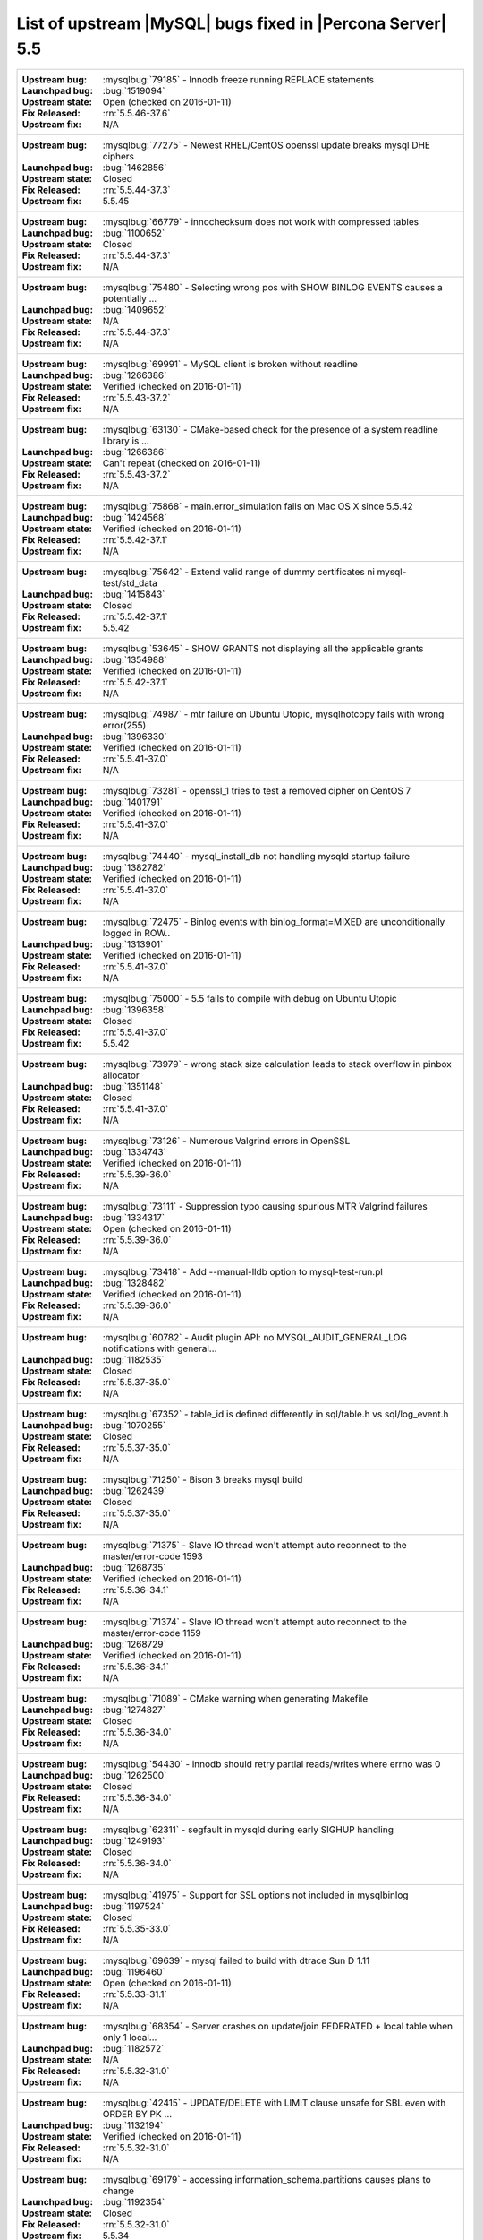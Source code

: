 .. _upstream_bug_fixes:

=============================================================
 List of upstream |MySQL| bugs fixed in |Percona Server| 5.5
=============================================================

+-------------------------------------------------------------------------------------------------------------+
|:Upstream bug: :mysqlbug:`79185` - Innodb freeze running REPLACE statements                                  |
|:Launchpad bug: :bug:`1519094`                                                                               |
|:Upstream state: Open (checked on 2016-01-11)                                                                |
|:Fix Released: :rn:`5.5.46-37.6`                                                                             |
|:Upstream fix: N/A                                                                                           |
+-------------------------------------------------------------------------------------------------------------+
|:Upstream bug: :mysqlbug:`77275` - Newest RHEL/CentOS openssl update breaks mysql DHE ciphers                |
|:Launchpad bug: :bug:`1462856`                                                                               |
|:Upstream state: Closed                                                                                      |
|:Fix Released: :rn:`5.5.44-37.3`                                                                             |
|:Upstream fix: 5.5.45                                                                                        |
+-------------------------------------------------------------------------------------------------------------+
|:Upstream bug: :mysqlbug:`66779` - innochecksum does not work with compressed tables                         |
|:Launchpad bug: :bug:`1100652`                                                                               |
|:Upstream state: Closed                                                                                      |
|:Fix Released: :rn:`5.5.44-37.3`                                                                             |
|:Upstream fix: N/A                                                                                           |
+-------------------------------------------------------------------------------------------------------------+
|:Upstream bug: :mysqlbug:`75480` - Selecting wrong pos with SHOW BINLOG EVENTS causes a potentially ...      |
|:Launchpad bug: :bug:`1409652`                                                                               |
|:Upstream state: N/A                                                                                         |
|:Fix Released: :rn:`5.5.44-37.3`                                                                             |
|:Upstream fix: N/A                                                                                           |
+-------------------------------------------------------------------------------------------------------------+
|:Upstream bug: :mysqlbug:`69991` - MySQL client is broken without readline                                   |
|:Launchpad bug: :bug:`1266386`                                                                               |
|:Upstream state: Verified (checked on 2016-01-11)                                                            |
|:Fix Released: :rn:`5.5.43-37.2`                                                                             |
|:Upstream fix: N/A                                                                                           |
+-------------------------------------------------------------------------------------------------------------+
|:Upstream bug: :mysqlbug:`63130` - CMake-based check for the presence of a system readline library is ...    |
|:Launchpad bug: :bug:`1266386`                                                                               |
|:Upstream state: Can't repeat (checked on 2016-01-11)                                                        |
|:Fix Released: :rn:`5.5.43-37.2`                                                                             |
|:Upstream fix: N/A                                                                                           |
+-------------------------------------------------------------------------------------------------------------+
|:Upstream bug: :mysqlbug:`75868` - main.error_simulation fails on Mac OS X since 5.5.42                      |
|:Launchpad bug: :bug:`1424568`                                                                               |
|:Upstream state: Verified (checked on 2016-01-11)                                                            |
|:Fix Released: :rn:`5.5.42-37.1`                                                                             |
|:Upstream fix: N/A                                                                                           |
+-------------------------------------------------------------------------------------------------------------+
|:Upstream bug: :mysqlbug:`75642` - Extend valid range of dummy certificates ni mysql-test/std_data           |
|:Launchpad bug: :bug:`1415843`                                                                               |
|:Upstream state: Closed                                                                                      |
|:Fix Released: :rn:`5.5.42-37.1`                                                                             |
|:Upstream fix: 5.5.42                                                                                        |
+-------------------------------------------------------------------------------------------------------------+
|:Upstream bug: :mysqlbug:`53645` - SHOW GRANTS not displaying all the applicable grants                      |
|:Launchpad bug: :bug:`1354988`                                                                               |
|:Upstream state: Verified (checked on 2016-01-11)                                                            |
|:Fix Released: :rn:`5.5.42-37.1`                                                                             |
|:Upstream fix: N/A                                                                                           |
+-------------------------------------------------------------------------------------------------------------+
|:Upstream bug: :mysqlbug:`74987` - mtr failure on Ubuntu Utopic, mysqlhotcopy fails with wrong error(255)    |
|:Launchpad bug: :bug:`1396330`                                                                               |
|:Upstream state: Verified (checked on 2016-01-11)                                                            |
|:Fix Released: :rn:`5.5.41-37.0`                                                                             |
|:Upstream fix: N/A                                                                                           |
+-------------------------------------------------------------------------------------------------------------+
|:Upstream bug: :mysqlbug:`73281` - openssl_1 tries to test a removed cipher on CentOS 7                      |
|:Launchpad bug: :bug:`1401791`                                                                               |
|:Upstream state: Verified (checked on 2016-01-11)                                                            |
|:Fix Released: :rn:`5.5.41-37.0`                                                                             |
|:Upstream fix: N/A                                                                                           |
+-------------------------------------------------------------------------------------------------------------+
|:Upstream bug: :mysqlbug:`74440` - mysql_install_db not handling mysqld startup failure                      |
|:Launchpad bug: :bug:`1382782`                                                                               |
|:Upstream state: Verified (checked on 2016-01-11)                                                            |
|:Fix Released: :rn:`5.5.41-37.0`                                                                             |
|:Upstream fix: N/A                                                                                           |
+-------------------------------------------------------------------------------------------------------------+
|:Upstream bug: :mysqlbug:`72475` - Binlog events with binlog_format=MIXED are unconditionally logged in ROW..|
|:Launchpad bug: :bug:`1313901`                                                                               |
|:Upstream state: Verified (checked on 2016-01-11)                                                            |
|:Fix Released: :rn:`5.5.41-37.0`                                                                             |
|:Upstream fix: N/A                                                                                           |
+-------------------------------------------------------------------------------------------------------------+
|:Upstream bug: :mysqlbug:`75000` - 5.5 fails to compile with debug on Ubuntu Utopic                          |
|:Launchpad bug: :bug:`1396358`                                                                               |
|:Upstream state: Closed                                                                                      |
|:Fix Released: :rn:`5.5.41-37.0`                                                                             |
|:Upstream fix: 5.5.42                                                                                        |
+-------------------------------------------------------------------------------------------------------------+
|:Upstream bug: :mysqlbug:`73979` - wrong stack size calculation leads to stack overflow in pinbox allocator  |
|:Launchpad bug: :bug:`1351148`                                                                               |
|:Upstream state: Closed                                                                                      |
|:Fix Released: :rn:`5.5.41-37.0`                                                                             |
|:Upstream fix: N/A                                                                                           |
+-------------------------------------------------------------------------------------------------------------+
|:Upstream bug: :mysqlbug:`73126` - Numerous Valgrind errors in OpenSSL                                       |
|:Launchpad bug: :bug:`1334743`                                                                               |
|:Upstream state: Verified (checked on 2016-01-11)                                                            |
|:Fix Released: :rn:`5.5.39-36.0`                                                                             |
|:Upstream fix: N/A                                                                                           |
+-------------------------------------------------------------------------------------------------------------+
|:Upstream bug: :mysqlbug:`73111` - Suppression typo causing spurious MTR Valgrind failures                   |
|:Launchpad bug: :bug:`1334317`                                                                               |
|:Upstream state: Open (checked on 2016-01-11)                                                                |
|:Fix Released: :rn:`5.5.39-36.0`                                                                             |
|:Upstream fix: N/A                                                                                           |
+-------------------------------------------------------------------------------------------------------------+
|:Upstream bug: :mysqlbug:`73418` - Add --manual-lldb option to mysql-test-run.pl                             |
|:Launchpad bug: :bug:`1328482`                                                                               |
|:Upstream state: Verified (checked on 2016-01-11)                                                            |
|:Fix Released: :rn:`5.5.39-36.0`                                                                             |
|:Upstream fix: N/A                                                                                           |
+-------------------------------------------------------------------------------------------------------------+
|:Upstream bug: :mysqlbug:`60782` - Audit plugin API: no MYSQL_AUDIT_GENERAL_LOG notifications with general...|
|:Launchpad bug: :bug:`1182535`                                                                               |
|:Upstream state: Closed                                                                                      |
|:Fix Released: :rn:`5.5.37-35.0`                                                                             |
|:Upstream fix: N/A                                                                                           |
+-------------------------------------------------------------------------------------------------------------+
|:Upstream bug: :mysqlbug:`67352` - table_id is defined differently in sql/table.h vs sql/log_event.h         |
|:Launchpad bug: :bug:`1070255`                                                                               |
|:Upstream state: Closed                                                                                      |
|:Fix Released: :rn:`5.5.37-35.0`                                                                             |
|:Upstream fix: N/A                                                                                           |
+-------------------------------------------------------------------------------------------------------------+
|:Upstream bug: :mysqlbug:`71250` - Bison 3 breaks mysql build                                                |
|:Launchpad bug: :bug:`1262439`                                                                               |
|:Upstream state: Closed                                                                                      |
|:Fix Released: :rn:`5.5.37-35.0`                                                                             |
|:Upstream fix: N/A                                                                                           |
+-------------------------------------------------------------------------------------------------------------+
|:Upstream bug: :mysqlbug:`71375` - Slave IO thread won't attempt auto reconnect to the master/error-code 1593|
|:Launchpad bug: :bug:`1268735`                                                                               |
|:Upstream state: Verified (checked on 2016-01-11)                                                            |
|:Fix Released: :rn:`5.5.36-34.1`                                                                             |
|:Upstream fix: N/A                                                                                           |
+-------------------------------------------------------------------------------------------------------------+
|:Upstream bug: :mysqlbug:`71374` - Slave IO thread won't attempt auto reconnect to the master/error-code 1159|
|:Launchpad bug: :bug:`1268729`                                                                               |
|:Upstream state: Verified (checked on 2016-01-11)                                                            |
|:Fix Released: :rn:`5.5.36-34.1`                                                                             |
|:Upstream fix: N/A                                                                                           |
+-------------------------------------------------------------------------------------------------------------+
|:Upstream bug: :mysqlbug:`71089` - CMake warning when generating Makefile                                    |
|:Launchpad bug: :bug:`1274827`                                                                               |
|:Upstream state: Closed                                                                                      |
|:Fix Released: :rn:`5.5.36-34.0`                                                                             |
|:Upstream fix: N/A                                                                                           |
+-------------------------------------------------------------------------------------------------------------+
|:Upstream bug: :mysqlbug:`54430` - innodb should retry partial reads/writes where errno was 0                |
|:Launchpad bug: :bug:`1262500`                                                                               |
|:Upstream state: Closed                                                                                      |
|:Fix Released: :rn:`5.5.36-34.0`                                                                             |
|:Upstream fix: N/A                                                                                           |
+-------------------------------------------------------------------------------------------------------------+
|:Upstream bug: :mysqlbug:`62311` - segfault in mysqld during early SIGHUP handling                           |
|:Launchpad bug: :bug:`1249193`                                                                               |
|:Upstream state: Closed                                                                                      |
|:Fix Released: :rn:`5.5.36-34.0`                                                                             |
|:Upstream fix: N/A                                                                                           |
+-------------------------------------------------------------------------------------------------------------+
|:Upstream bug: :mysqlbug:`41975` - Support for SSL options not included in mysqlbinlog                       |
|:Launchpad bug: :bug:`1197524`                                                                               |
|:Upstream state: Closed                                                                                      |
|:Fix Released: :rn:`5.5.35-33.0`                                                                             |
|:Upstream fix: N/A                                                                                           |
+-------------------------------------------------------------------------------------------------------------+
|:Upstream bug: :mysqlbug:`69639` - mysql failed to build with dtrace Sun D 1.11                              |
|:Launchpad bug: :bug:`1196460`                                                                               |
|:Upstream state: Open (checked on 2016-01-11)                                                                |
|:Fix Released: :rn:`5.5.33-31.1`                                                                             |
|:Upstream fix: N/A                                                                                           |
+-------------------------------------------------------------------------------------------------------------+
|:Upstream bug: :mysqlbug:`68354` - Server crashes on update/join FEDERATED + local table when only 1 local...|
|:Launchpad bug: :bug:`1182572`                                                                               |
|:Upstream state: N/A                                                                                         |
|:Fix Released: :rn:`5.5.32-31.0`                                                                             |
|:Upstream fix: N/A                                                                                           |
+-------------------------------------------------------------------------------------------------------------+
|:Upstream bug: :mysqlbug:`42415` - UPDATE/DELETE with LIMIT clause unsafe for SBL even with ORDER BY PK ...  |
|:Launchpad bug: :bug:`1132194`                                                                               |
|:Upstream state: Verified (checked on 2016-01-11)                                                            |
|:Fix Released: :rn:`5.5.32-31.0`                                                                             |
|:Upstream fix: N/A                                                                                           |
+-------------------------------------------------------------------------------------------------------------+
|:Upstream bug: :mysqlbug:`69179` - accessing information_schema.partitions causes plans to change            |
|:Launchpad bug: :bug:`1192354`                                                                               |
|:Upstream state: Closed                                                                                      |
|:Fix Released: :rn:`5.5.32-31.0`                                                                             |
|:Upstream fix: 5.5.34                                                                                        |
+-------------------------------------------------------------------------------------------------------------+
|:Upstream bug: :mysqlbug:`68970` - fsp_reserve_free_extents switches from small to big tblspace handling ... |
|:Launchpad bug: :bug:`1169494`                                                                               |
|:Upstream state: Closed                                                                                      |
|:Fix Released: :rn:`5.5.32-31.0`                                                                             |
|:Upstream fix: N/A                                                                                           |
+-------------------------------------------------------------------------------------------------------------+
|:Upstream bug: :mysqlbug:`65077` - internal temporary tables are contended on THR_LOCK_myisam                |
|:Launchpad bug: :bug:`1179978`                                                                               |
|:Upstream state: Closed                                                                                      |
|:Fix Released: :rn:`5.5.31-30.3`                                                                             |
|:Upstream fix: N/A                                                                                           |
+-------------------------------------------------------------------------------------------------------------+
|:Upstream bug: :mysqlbug:`68999` - SSL_OP_NO_COMPRESSION not defined                                         |
|:Launchpad bug: :bug:`1183610`                                                                               |
|:Upstream state: Closed                                                                                      |
|:Fix Released: :rn:`5.5.31-30.3`                                                                             |
|:Upstream fix: 5.5.44                                                                                        |
+-------------------------------------------------------------------------------------------------------------+
|:Upstream bug: :mysqlbug:`68197` - InnoDB reports that it's going to wait for I/O but the I/O is async       |
|:Launchpad bug: :bug:`1107539`                                                                               |
|:Upstream state: Closed                                                                                      |
|:Fix Released: :rn:`5.5.30-30.2`                                                                             |
|:Upstream fix: 5.5.31                                                                                        |
+-------------------------------------------------------------------------------------------------------------+
|:Upstream bug: :mysqlbug:`68845` - Unnecessary log_sys->mutex reacquisition in mtr_log_reserve_and_write()   |
|:Launchpad bug: :bug:`1163439`                                                                               |
|:Upstream state: Verified (checked on 2016-01-11)                                                            |
|:Fix Released: :rn:`5.5.30-30.2`                                                                             |
|:Upstream fix: N/A                                                                                           |
+-------------------------------------------------------------------------------------------------------------+
|:Upstream bug: :mysqlbug:`62578` - mysql client aborts connection on terminal resize                         |
|:Launchpad bug: :bug:`925343`                                                                                |
|:Upstream state: Won't Fix                                                                                   |
|:Fix Released: :rn:`5.5.30-30.2`                                                                             |
|:Upstream fix: N/A                                                                                           |
+-------------------------------------------------------------------------------------------------------------+
|:Upstream bug: :mysqlbug:`49169` - read_view_open_now is inefficient with many concurrent sessions           |
|:Launchpad bug: :bug:`1131187` and :bug:`1131189`                                                            |
|:Upstream state: Closed                                                                                      |
|:Fix Released: :rn:`5.5.30-30.2`                                                                             |
|:Upstream fix: N/A                                                                                           |
+-------------------------------------------------------------------------------------------------------------+
|:Upstream bug: :mysqlbug:`63144` - CREATE TABLE IF NOT EXISTS metadata lock is too restrictive               |
|:Launchpad bug: :bug:`1127008`                                                                               |
|:Upstream state: Closed                                                                                      |
|:Fix Released: :rn:`5.5.30-30.2`                                                                             |
|:Upstream fix: N/A                                                                                           |
+-------------------------------------------------------------------------------------------------------------+
|:Upstream bug: :mysqlbug:`68477` - Suboptimal code in skip_trailing_space()                                  |
|:Launchpad bug: :bug:`1132351`                                                                               |
|:Upstream state: Closed                                                                                      |
|:Fix Released: :rn:`5.5.30-30.1`                                                                             |
|:Upstream fix: N/A                                                                                           |
+-------------------------------------------------------------------------------------------------------------+
|:Upstream bug: :mysqlbug:`68476` - Suboptimal code in my_strnxfrm_simple()                                   |
|:Launchpad bug: :bug:`1132350`                                                                               |
|:Upstream state: Closed                                                                                      |
|:Fix Released: :rn:`5.5.30-30.1`                                                                             |
|:Upstream fix: N/A                                                                                           |
+-------------------------------------------------------------------------------------------------------------+
|:Upstream bug: :mysqlbug:`68116` - InnoDB monitor may hit an assertion error in buf_page_get_gen in debug ...|
|:Launchpad bug: :bug:`1100178`                                                                               |
|:Upstream state: Closed                                                                                      |
|:Fix Released: :rn:`5.5.29-30.0`                                                                             |
|:Upstream fix: N/A                                                                                           |
+-------------------------------------------------------------------------------------------------------------+
|:Upstream bug: :mysqlbug:`67504` - Duplicate error in replication with slave triggers and auto increment     |
|:Launchpad bug: :bug:`1068210`                                                                               |
|:Upstream state: Closed                                                                                      |
|:Fix Released: :rn:`5.5.29-30.0`                                                                             |
|:Upstream fix: N/A                                                                                           |
+-------------------------------------------------------------------------------------------------------------+
|:Upstream bug: :mysqlbug:`67983` - Memory leak on filtered slave                                             |
|:Launchpad bug: :bug:`1042946`                                                                               |
|:Upstream state: Closed                                                                                      |
|:Fix Released: :rn:`5.5.29-30.0`                                                                             |
|:Upstream fix: 5.5.31                                                                                        |
+-------------------------------------------------------------------------------------------------------------+
|:Upstream bug: :mysqlbug:`67974` - Server crashes in add_identifier on concurrent ALTER TABLE and SHOW ENGINE|
|:Launchpad bug: :bug:`1017192`                                                                               |
|:Upstream state: N/A                                                                                         |
|:Fix Released: :rn:`5.5.29-30.0`                                                                             |
|:Upstream fix: N/A                                                                                           |
+-------------------------------------------------------------------------------------------------------------+
|:Upstream bug: :mysqlbug:`68045` - security vulnerability CVE-2012-4414                                      |
|:Launchpad bug: :bug:`1049871`                                                                               |
|:Upstream state: N/A                                                                                         |
|:Fix Released: :rn:`5.5.29-29.4`                                                                             |
|:Upstream fix: N/A                                                                                           |
+-------------------------------------------------------------------------------------------------------------+
|:Upstream bug: :mysqlbug:`70277` - last argument of LOAD DATA ... SET ... statement repeated twice in binlog |
|:Launchpad bug: :bug:`1223196`                                                                               |
|:Upstream state: Closed                                                                                      |
|:Fix Released: :rn:`5.5.28-29.3`                                                                             |
|:Upstream fix: 5.5.35                                                                                        |
+-------------------------------------------------------------------------------------------------------------+
|:Upstream bug: :mysqlbug:`69380` - Incomplete fix for security vulnerability CVE-2012-5611                   |
|:Launchpad bug: :bug:`1186748`                                                                               |
|:Upstream state: N/A                                                                                         |
|:Fix Released: :rn:`5.5.28-29.3`                                                                             |
|:Upstream fix: N/A                                                                                           |
+-------------------------------------------------------------------------------------------------------------+
|:Upstream bug: :mysqlbug:`66550` - security vulnerability CVE-2012-4414                                      |
|:Launchpad bug: :bug:`1049871`                                                                               |
|:Upstream state: N/A                                                                                         |
|:Fix Released: :rn:`5.5.28-29.3`                                                                             |
|:Upstream fix: N/A                                                                                           |
+-------------------------------------------------------------------------------------------------------------+
|:Upstream bug: :mysqlbug:`67685` - security vulnerability CVE-2012-5611                                      |
|:Launchpad bug: :bug:`1083377`                                                                               |
|:Upstream state: N/A                                                                                         |
|:Fix Released: :rn:`5.5.28-29.3`                                                                             |
|:Upstream fix: N/A                                                                                           |
+-------------------------------------------------------------------------------------------------------------+
|:Upstream bug: :mysqlbug:`66237` - Temporary files created by binary log cache are not purged after transa...|
|:Launchpad bug: :bug:`1070856`                                                                               |
|:Upstream state: Closed                                                                                      |
|:Fix Released: :rn:`5.5.28-29.3`                                                                             |
|:Upstream fix: N/A                                                                                           |
+-------------------------------------------------------------------------------------------------------------+
|:Upstream bug: :mysqlbug:`69124` - Incorrect truncation of long SET expression in LOAD DATA can cause SQL ...|
|:Launchpad bug: :bug:`1175519`                                                                               |
|:Upstream state: N/A                                                                                         |
|:Fix Released: :rn:`5.5.28-29.3`                                                                             |
|:Upstream fix: N/A                                                                                           |
+-------------------------------------------------------------------------------------------------------------+
|:Upstream bug: :mysqlbug:`71603` - file name is not escaped in binlog for LOAD DATA INFILE statement         |
|:Launchpad bug: :bug:`1277351`                                                                               |
|:Upstream state: N/A                                                                                         |
|:Fix Released: :rn:`5.5.28-29.3`                                                                             |
|:Upstream fix: N/A                                                                                           |
+-------------------------------------------------------------------------------------------------------------+
|:Upstream bug: :mysqlbug:`67606` - MySQL crashes with segmentation fault when disk quota is reached          |
|:Launchpad bug: :bug:`1079596`                                                                               |
|:Upstream state: Duplicate                                                                                   |
|:Fix Released: :rn:`5.5.28-29.3`                                                                             |
|:Upstream fix: N/A                                                                                           |
+-------------------------------------------------------------------------------------------------------------+
|:Upstream bug: :mysqlbug:`67737` - mysqldump test sometimes fails due to mixing stdout and stderr            |
|:Launchpad bug: :bug:`959198`                                                                                |
|:Upstream state: Closed                                                                                      |
|:Fix Released: :rn:`5.5.28-29.2`                                                                             |
|:Upstream fix: 5.5.29                                                                                        |
+-------------------------------------------------------------------------------------------------------------+
|:Upstream bug: :mysqlbug:`66890` - Slave server crash after a START SLAVE                                    |
|:Launchpad bug: :bug:`1053342`                                                                               |
|:Upstream state: Duplicate                                                                                   |
|:Fix Released: :rn:`5.5.28-29.1`                                                                             |
|:Upstream fix: 5.5.29                                                                                        |
+-------------------------------------------------------------------------------------------------------------+
|:Upstream bug: :mysqlbug:`62856` - Check for "stack overrun" doesn't work with gcc-4.6, server crashes       |
|:Launchpad bug: :bug:`1042517`                                                                               |
|:Upstream state: Closed                                                                                      |
|:Fix Released: :rn:`5.5.28-29.1`                                                                             |
|:Upstream fix: N/A                                                                                           |
+-------------------------------------------------------------------------------------------------------------+
|:Upstream bug: :mysqlbug:`61180` - korr/store macros in my_global.h assume the argument to be a char pointer |
|:Launchpad bug: :bug:`1042517`                                                                               |
|:Upstream state: Closed                                                                                      |
|:Fix Released: :rn:`5.5.27-29.0`                                                                             |
|:Upstream fix: N/A                                                                                           |
+-------------------------------------------------------------------------------------------------------------+
|:Upstream bug: :mysqlbug:`61178` - Incorrect implementation of intersect(ulonglong) in non-optimized Bitmap..|
|:Launchpad bug: :bug:`1042517`                                                                               |
|:Upstream state: Verified (checked on 2016-01-11)                                                            |
|:Fix Released: :rn:`5.5.27-29.0`                                                                             |
|:Upstream fix: N/A                                                                                           |
+-------------------------------------------------------------------------------------------------------------+
|:Upstream bug: :mysqlbug:`54127` - mysqld segfaults when built using --with-max-indexes=128                  |
|:Launchpad bug: :bug:`1042517`                                                                               |
|:Upstream state: Closed                                                                                      |
|:Fix Released: :rn:`5.5.27-29.0`                                                                             |
|:Upstream fix: N/A                                                                                           |
+-------------------------------------------------------------------------------------------------------------+
|:Upstream bug: :mysqlbug:`64800` - mysqldump with --include-master-host-port putting quotes around port no.  | 
|:Launchpad bug: :bug:`1013432`                                                                               |
|:Upstream state: Verified (checked on 2016-01-11)                                                            |
|:Fix Released: :rn:`5.5.27-28.0`                                                                             |
|:Upstream fix: N/A                                                                                           |
+-------------------------------------------------------------------------------------------------------------+
|:Upstream bug: :mysqlbug:`66301` - INSERT ... ON DUPLICATE KEY UPDATE + innodb_autoinc_lock_mode=1 is broken |
|:Launchpad bug: :bug:`1035225`                                                                               |
|:Upstream state: Closed                                                                                      |
|:Fix Released: :rn:`5.5.27-28.0`                                                                             |
|:Upstream fix: N/A                                                                                           |
+-------------------------------------------------------------------------------------------------------------+
|:Upstream bug: :mysqlbug:`60743` - typo in cmake/dtrace.cmake                                                |
|:Launchpad bug: :bug:`1013455`                                                                               |
|:Upstream state: Closed                                                                                      |
|:Fix Released: :rn:`5.5.25a-27.1`                                                                            |
|:Upstream fix: 5.5.33                                                                                        |
+-------------------------------------------------------------------------------------------------------------+
|:Upstream bug: :mysqlbug:`64663` - Segfault when adding indexes to InnoDB temporary tables                   |
|:Launchpad bug: :bug:`999147`                                                                                |
|:Upstream state: N/A                                                                                         |
|:Fix Released: :rn:`5.5.24-26.0`                                                                             |
|:Upstream fix: N/A                                                                                           |
+-------------------------------------------------------------------------------------------------------------+
|:Upstream bug: :mysqlbug:`64624` - Mysql is crashing during replication                                      |
|:Launchpad bug: :bug:`915814`                                                                                |
|:Upstream state: Closed                                                                                      |
|:Fix Released: :rn:`5.5.24-26.0`                                                                             |
|:Upstream fix: 5.5.26                                                                                        |
+-------------------------------------------------------------------------------------------------------------+
|:Upstream bug: :mysqlbug:`64160` - page size 1024 but the only supported page size in this release is=16384  |
|:Launchpad bug: :bug:`966844`                                                                                |
|:Upstream state: Closed                                                                                      |
|:Fix Released: :rn:`5.5.21-25.1`                                                                             |
|:Upstream fix: 5.5.22                                                                                        |
+-------------------------------------------------------------------------------------------------------------+
|:Upstream bug: :mysqlbug:`64432` - Bug :mysqlbug:`54330` (Broken fast index creation) was never fixed in 5.5 |
|:Launchpad bug: :bug:`939485`                                                                                |
|:Upstream state: Closed                                                                                      |
|:Fix Released: :rn:`5.5.21-25.0`                                                                             |
|:Upstream fix: 5.5.30                                                                                        |
+-------------------------------------------------------------------------------------------------------------+
|:Upstream bug: :mysqlbug:`49336` - mysqlbinlog does not accept input from stdin when stdin is a pipe         |
|:Launchpad bug: :bug:`933969`                                                                                |
|:Upstream state: Closed                                                                                      |
|:Fix Released: :rn:`5.5.21-25.0`                                                                             |
|:Upstream fix: 5.5.28                                                                                        |
+-------------------------------------------------------------------------------------------------------------+
|:Upstream bug: :mysqlbug:`71183` - os_file_fsync() should handle fsync() returning EINTR                     |
|:Launchpad bug: :bug:`1262651`                                                                               |
|:Upstream state: Verified (checked on 2016-01-11)                                                            |
|:Fix Released: :rn:`5.5.20-24.1`                                                                             |
|:Upstream fix: N/A                                                                                           |
+-------------------------------------------------------------------------------------------------------------+
|:Upstream bug: :mysqlbug:`63451` - atomic/x86-gcc.h:make_atomic_cas_body64 potential miscompilation bug      |
|:Launchpad bug: :bug:`878022`                                                                                |
|:Upstream state: Closed                                                                                      |
|:Fix Released: :rn:`5.5.18-23.0`                                                                             |
|:Upstream fix: N/A                                                                                           |
+-------------------------------------------------------------------------------------------------------------+
|:Upstream bug: :mysqlbug:`62557` - SHOW SLAVE STATUS gives wrong output with master-master and using SET...  |
|:Launchpad bug: :bug:`860910`                                                                                |
|:Upstream state: Closed                                                                                      |
|:Fix Released: :rn:`5.5.17-22.1`                                                                             |
|:Upstream fix: 5.5.28                                                                                        |
+-------------------------------------------------------------------------------------------------------------+
|:Upstream bug: :mysqlbug:`45702` - Impossible to specify myisam_sort_buffer > 4GB on 64 bit machines         |
|:Launchpad bug: :bug:`878404`                                                                                |
|:Upstream state: Closed                                                                                      |
|:Fix Released: :rn:`5.5.17-22.1`                                                                             |
|:Upstream fix: 5.5.22                                                                                        |
+-------------------------------------------------------------------------------------------------------------+
|:Upstream bug: :mysqlbug:`62516` - Fast index creation does not update index statistics                      |
|:Launchpad bug: :bug:`857590`                                                                                |
|:Upstream state: Verified (checked on 2016-01-11)                                                            |
|:Fix Released: :rn:`5.5.16-22.0`                                                                             |
|:Upstream fix: N/A                                                                                           |
+-------------------------------------------------------------------------------------------------------------+
|:Upstream bug: :mysqlbug:`25007` - memory tables with dynamic rows format                                    |
|:Launchpad bug: :bug:`1148822`                                                                               |
|:Upstream state: Verified (checked on 2016-01-11)                                                            |
|:Fix Released: :rn:`5.5.15-21.0`                                                                             |
|:Upstream fix: N/A                                                                                           |
+-------------------------------------------------------------------------------------------------------------+
|:Upstream bug: :mysqlbug:`51196` - Slave SQL: Got an error writing communication packets, Error_code: 1160   |
|:Launchpad bug: :bug:`813587`                                                                                |
|:Upstream state: Closed                                                                                      |
|:Fix Released: :rn:`5.5.14-20.5`                                                                             |
|:Upstream fix: 5.5.21                                                                                        |
+-------------------------------------------------------------------------------------------------------------+
|:Upstream bug: :mysqlbug:`43593` - dump/backup/restore/upgrade tools fails because of utf8_general_ci        |
|:Launchpad bug: N/A                                                                                          |
|:Upstream state: Closed                                                                                      |
|:Fix Released: :rn:`5.5.14-20.5`                                                                             |
|:Upstream fix: 5.5.21                                                                                        |
+-------------------------------------------------------------------------------------------------------------+
|:Upstream bug: :mysqlbug:`61595` - mysql-test/include/wait_for_slave_param.inc timeout logic is incorrect    |
|:Launchpad bug: :bug:`800035`                                                                                |
|:Upstream state: Verified (checked on 2016-01-11)                                                            |
|:Fix Released: :rn:`5.5.13-20.4`                                                                             |
|:Upstream fix: N/A                                                                                           |
+-------------------------------------------------------------------------------------------------------------+
|:Upstream bug: :mysqlbug:`57583` - fast index create not used during "alter table foo engine=innodb"         |
|:Launchpad bug: :bug:`744103`                                                                                |
|:Upstream state: Verified (checked on 2016-01-11)                                                            |
|:Fix Released: :rn:`5.5.11-20.2`                                                                             |
|:Upstream fix: N/A                                                                                           |
+-------------------------------------------------------------------------------------------------------------+
|:Upstream bug: :mysqlbug:`49120` - mysqldump should have flag to delay creating indexes for innodb plugin... |
|:Launchpad bug: :bug:`744103`                                                                                |
|:Upstream state: Verified (checked on 2016-01-11)                                                            |
|:Fix Released: :rn:`5.5.11-20.2`                                                                             |
|:Upstream fix: N/A                                                                                           |
+-------------------------------------------------------------------------------------------------------------+
|:Upstream bug: :mysqlbug:`54160` - InnoDB should retry on failed read or write, not immediately panic        |
|:Launchpad bug: :bug:`764395`                                                                                |
|:Upstream state: Closed                                                                                      |
|:Fix Released: :rn:`5.5.11-20.2`                                                                             |
|:Upstream fix: N/A                                                                                           |
+-------------------------------------------------------------------------------------------------------------+
|:Upstream bug: :mysqlbug:`51325` - Dropping an empty innodb table takes a long time with large buffer pool   |
|:Launchpad bug: none                                                                                         |
|:Upstream state: Closed                                                                                      |
|:Fix Released: :rn:`5.5.10-20.1`                                                                             |
|:Upstream fix: 5.5.20                                                                                        |
+-------------------------------------------------------------------------------------------------------------+
|:Upstream bug: :mysqlbug:`56433` - Auto-extension of InnoDB files                                            |
|:Launchpad bug: none                                                                                         |
|:Upstream state: Closed                                                                                      |
|:Fix Released: :rn:`5.5.10-20.1`                                                                             |
|:Upstream fix: N/A                                                                                           |
+-------------------------------------------------------------------------------------------------------------+
|:Upstream bug: :mysqlbug:`20001` - Support for temp-tables in INFORMATION_SCHEMA                             |
|:Launchpad bug: none                                                                                         |
|:Upstream state: Closed                                                                                      |
|:Fix Released: :rn:`5.5.8-20.0`                                                                              |
|:Upstream fix: N/A                                                                                           |
+-------------------------------------------------------------------------------------------------------------+
|:Upstream bug: :mysqlbug:`69146` - Optimization in buf_pool_get_oldest_modification if srv_buf_pool_instances|
|:Launchpad bug: :bug:`1176496`                                                                               |
|:Upstream state: Verified (checked on 2016-01-11)                                                            |
|:Fix Released: :rn:`5.5.8-20.0`                                                                              |
|:Upstream fix: N/A                                                                                           |
+-------------------------------------------------------------------------------------------------------------+
|:Upstream bug: :mysqlbug:`54814` - make BUF_READ_AHEAD_AREA a constant                                       |
|:Launchpad bug: :bug:`606811`                                                                                |
|:Upstream state: Closed                                                                                      |
|:Fix Released: :rn:`5.5.8-20.0`                                                                              |
|:Upstream fix: N/A                                                                                           |
+-------------------------------------------------------------------------------------------------------------+
|:Upstream bug: :mysqlbug:`75534` - Solve buffer pool mutex contention by splitting it                        |
|:Launchpad bug: :ref:`innodb_split_buf_pool_mutex`                                                           |
|:Upstream state: Verified (checked on 2016-01-11)                                                            |
|:Fix Released: :rn:`5.5.8-20.0`                                                                              |
|:Upstream fix: N/A                                                                                           |
+-------------------------------------------------------------------------------------------------------------+
|:Upstream bug: :mysqlbug:`54790` - Use of non-blocking mode for sockets limits performance                   |
|:Launchpad bug: :bug:`606810`                                                                                |
|:Upstream state: Closed                                                                                      |
|:Fix Released: :rn:`5.5.8-20.0`                                                                              |
|:Upstream fix: N/A                                                                                           |
+-------------------------------------------------------------------------------------------------------------+
